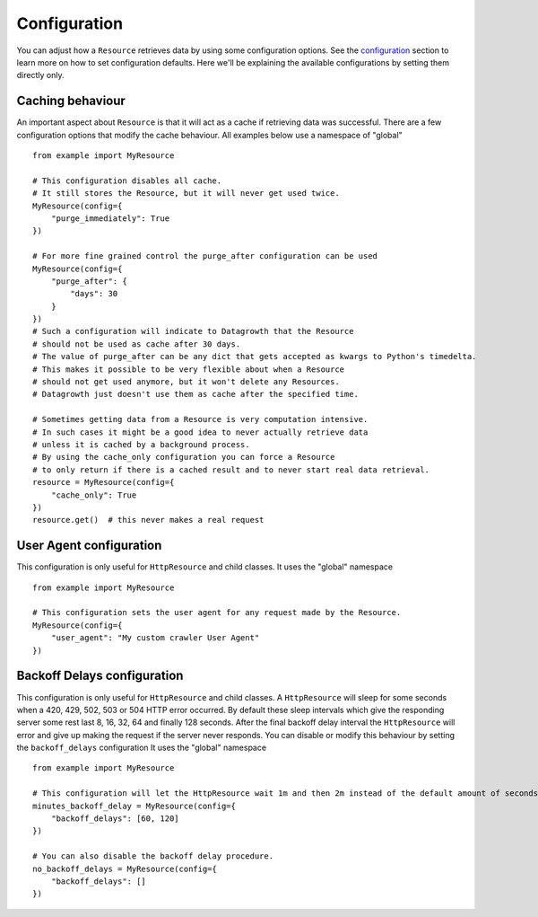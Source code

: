 
Configuration
-------------

You can adjust how a ``Resource`` retrieves data by using some configuration options.
See the `configuration`__ section to learn more on how to set configuration defaults.
Here we'll be explaining the available configurations by setting them directly only.

.. _configuration_getting_started: ../configuration/index.html

__ configuration_getting_started_


Caching behaviour
*****************

An important aspect about ``Resource`` is that it will act as a cache if retrieving data was successful.
There are a few configuration options that modify the cache behaviour. All examples below use a namespace of "global" ::

    from example import MyResource

    # This configuration disables all cache.
    # It still stores the Resource, but it will never get used twice.
    MyResource(config={
        "purge_immediately": True
    })

    # For more fine grained control the purge_after configuration can be used
    MyResource(config={
        "purge_after": {
            "days": 30
        }
    })
    # Such a configuration will indicate to Datagrowth that the Resource
    # should not be used as cache after 30 days.
    # The value of purge_after can be any dict that gets accepted as kwargs to Python's timedelta.
    # This makes it possible to be very flexible about when a Resource
    # should not get used anymore, but it won't delete any Resources.
    # Datagrowth just doesn't use them as cache after the specified time.

    # Sometimes getting data from a Resource is very computation intensive.
    # In such cases it might be a good idea to never actually retrieve data
    # unless it is cached by a background process.
    # By using the cache_only configuration you can force a Resource
    # to only return if there is a cached result and to never start real data retrieval.
    resource = MyResource(config={
        "cache_only": True
    })
    resource.get()  # this never makes a real request


User Agent configuration
************************

This configuration is only useful for ``HttpResource`` and child classes. It uses the "global" namespace ::

    from example import MyResource

    # This configuration sets the user agent for any request made by the Resource.
    MyResource(config={
        "user_agent": "My custom crawler User Agent"
    })


Backoff Delays configuration
****************************

This configuration is only useful for ``HttpResource`` and child classes.
A ``HttpResource`` will sleep for some seconds when a 420, 429, 502, 503 or 504 HTTP error occurred.
By default these sleep intervals which give the responding server some rest last 8, 16, 32, 64 and finally 128 seconds.
After the final backoff delay interval the ``HttpResource`` will error
and give up making the request if the server never responds.
You can disable or modify this behaviour by setting the ``backoff_delays`` configuration
It uses the "global" namespace ::

    from example import MyResource

    # This configuration will let the HttpResource wait 1m and then 2m instead of the default amount of seconds.
    minutes_backoff_delay = MyResource(config={
        "backoff_delays": [60, 120]
    })

    # You can also disable the backoff delay procedure.
    no_backoff_delays = MyResource(config={
        "backoff_delays": []
    })
